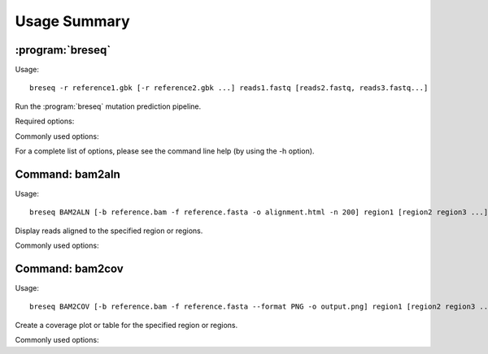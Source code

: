 Usage Summary
==============

:program:`breseq`
------------------

Usage::

  breseq -r reference1.gbk [-r reference2.gbk ...] reads1.fastq [reads2.fastq, reads3.fastq...]

.. program:: breseq

Run the :program:`breseq` mutation prediction pipeline.

Required options:

.. option:: -r <file_path>, --reference <file_path>

   Input reference genome sequence files in GenBank, GFF3, or FASTA format. If there are multiple reference sequences stored in separate files (e.g., a bacterial genome and a plasmid), this option can be supplied multiple times.

.. option:: reads1.fastq [reads2.fastq, reads3.fastq...]

   The remaining arguments at the command line are the FASTQ input files of reads. FASTQ files with base quality scores that are not in `SANGER format <https://en.wikipedia.org/wiki/FASTQ_format>`_ will be converted. In addition, reads with >50% N bases will be removed from the converted FASTQ file by default. |breseq| re-calibrates the error rates for each FASTQ file separately, so data sets that were generated independently should be stored in different input files.

Commonly used options:

.. option:: -h, --help

   Produce help message showing advanced options.

.. option:: -n <string>, --name <string>

   Human-readable name of the analysis run for output (DEFAULT=<none>).

.. option:: -j <int>, --num-processors <int>

   Number of processors to use in multithreaded steps (DEFAULT=1).

.. option:: --no-junction-prediction

   Do not predict new sequence junctions.

.. option:: -p, --predict-polymorphisms

   Predict polymorphic (mixed) mutations.

.. option:: -x, --nanopore

   Set read alignment and mutation calling options for Nanopore sequencing data. Important: no indel mutations will be called in homopolymer repeats of 4 or more bases with this option.

For a complete list of options, please see the command line help (by using the -h option).

Command: bam2aln
--------------------------

Usage::

  breseq BAM2ALN [-b reference.bam -f reference.fasta -o alignment.html -n 200] region1 [region2 region3 ...]

.. program:: breseq_bam2aln

Display reads aligned to the specified region or regions.

Commonly used options:

.. option:: -b <file_path>, --bam <file_path>

   BAM database file of read alignments (DEFAULT=data/reference.bam).

.. option:: -f <file_path>, --fasta <file_path>

   FASTA file of reference sequences (DEFAULT=data/reference.fasta).

.. option:: -o <path>, --output <path>

   Output path. If there is just one region, the name of the output file (DEFAULT=region1.*). If there are multiple regions, this argument must be a directory path, and all output files will be output here with names region1.*, region2.*, ... (DEFAULT=.).

.. option:: -r <region> , --region <region>

   Regions to create alignments for. Must be provided as sequence regions in the format **ACCESSION:START-END**, where **ACCESSION** is a valid identifier for one of the sequences in the FASTA file, and **START** and **END** are 1-indexed coordinates of the beginning and end positions. Any read overlapping these positions will be shown. A separate output file is created for each region. Regions may be provided at the end of the command line as unnamed arguments.

.. option:: -n <int>, --max-reads <int>

   Maximum number of reads that will be aligned to a region. If there are more than this many reads, then the reads displayed are randomly chosen and a warning is added to the output. (DEFAULT=200).


Command: bam2cov
--------------------------

Usage::

  breseq BAM2COV [-b reference.bam -f reference.fasta --format PNG -o output.png] region1 [region2 region3 ...]

.. program:: breseq_bam2cov

Create a coverage plot or table for the specified region or regions.

Commonly used options:

.. option:: -b <file_path>, --bam <file_path>

   BAM database file of read alignments (DEFAULT=data/reference.bam).

.. option:: -f <file_path>, --fasta <file_path>

   FASTA file of reference sequences (DEFAULT=data/reference.fasta).

.. option:: -o <path>, --output <path>

   Output path. If there is just one region, the name of the output file (DEFAULT=region1.*). If there are multiple regions, this argument must be a directory path, and all output files will be output here with names region1.*, region2.*, ... (DEFAULT=.).

.. option:: -r <region>, --region <region>

   Regions to create alignments for. Must be provided as sequence regions in the format **ACCESSION:START-END**, where **ACCESSION** is a valid identifier for one of the sequences in the FASTA file, and **START** and **END** are 1-indexed coordinates of the beginning and end positions. Any read overlapping these positions will be shown. A separate output file is created for each region. Regions may be provided at the end of the command line as unnamed arguments.

.. option:: --format <PNG/PDF>

   Format of output plot: PNG or PDF. (DEFAULT=PNG).

.. option:: -t, --table

   Create tab-delimited file of coverage instead of a plot.

.. option:: -1, --total-only

   Only plot/tabulate the total coverage at a position. That is, do not not output the coverage on each genomic strand.

.. option:: --resolution <int>

  Number of positions to output coverage information for in interval (0=ALL) (DEFAULT=600).

